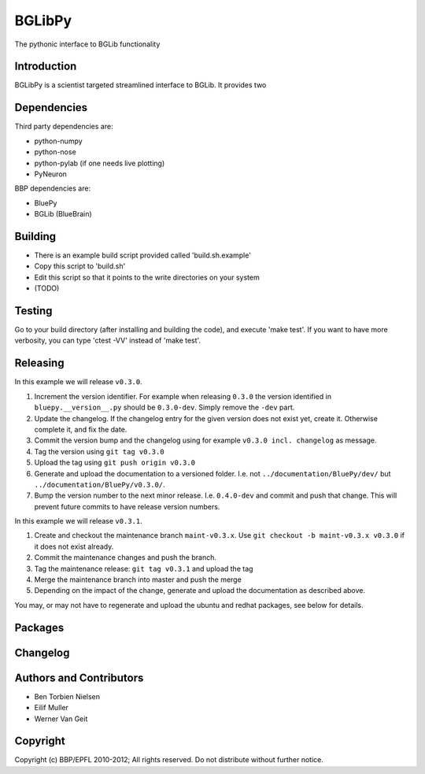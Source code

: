 BGLibPy
======

The pythonic interface to BGLib functionality 

Introduction
------------

BGLibPy is a scientist targeted streamlined interface to BGLib. 
It provides two

Dependencies
------------

Third party dependencies are:

* python-numpy
* python-nose
* python-pylab (if one needs live plotting)
* PyNeuron

BBP dependencies are:

* BluePy
* BGLib (BlueBrain)

Building
--------

* There is an example build script provided called 'build.sh.example'
* Copy this script to 'build.sh'
* Edit this script so that it points to the write directories on your system
* (TODO)

Testing
-------

Go to your build directory (after installing and building the code), 
and execute 'make test'. If you want to have more verbosity, you can type
'ctest -VV' instead of 'make test'.

Releasing
---------

In this example we will release ``v0.3.0``.

#. Increment the version identifier. For example when releasing ``0.3.0`` the
   version identified in ``bluepy.__version__.py`` should be ``0.3.0-dev``.
   Simply remove the ``-dev`` part.
#. Update the changelog. If the changelog entry for the given version does not
   exist yet, create it. Otherwise complete it, and fix the date.
#. Commit the version bump and the changelog using for example
   ``v0.3.0 incl. changelog`` as message.
#. Tag the version using ``git tag v0.3.0``
#. Upload the tag using ``git push origin v0.3.0``
#. Generate and upload the documentation to a versioned folder. I.e. not
   ``../documentation/BluePy/dev/`` but ``../documentation/BluePy/v0.3.0/``.
#. Bump the version number to the next minor release. I.e. ``0.4.0-dev`` and
   commit and push that change. This will prevent future commits to have
   release version numbers.

In this example we will release ``v0.3.1``.

#. Create and checkout the maintenance branch ``maint-v0.3.x``. Use
   ``git checkout -b maint-v0.3.x v0.3.0`` if it does not exist already.
#. Commit the maintenance changes and push the branch.
#. Tag the maintenance release: ``git tag v0.3.1`` and upload the tag
#. Merge the maintenance branch into master and push the merge
#. Depending on the impact of the change, generate and upload the documentation
   as described above.

You may, or may not have to regenerate and upload the ubuntu and redhat
packages, see below for details.

Packages
--------


Changelog
---------


Authors and Contributors
------------------------

* Ben Torbien Nielsen
* Eilif Muller
* Werner Van Geit

Copyright
---------

Copyright (c) BBP/EPFL 2010-2012;
All rights reserved.
Do not distribute without further notice.
